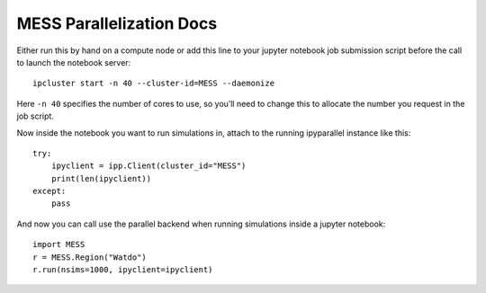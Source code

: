 .. _mess_parallelization:

MESS Parallelization Docs
-------------------------

Either run this by hand on a compute node or add this line to your
jupyter notebook job submission script before the call to launch the
notebook server:

::

   ipcluster start -n 40 --cluster-id=MESS --daemonize

Here ``-n 40`` specifies the number of cores to use, so you’ll need to
change this to allocate the number you request in the job script.

Now inside the notebook you want to run simulations in, attach to the
running ipyparallel instance like this:

::

   try:
       ipyclient = ipp.Client(cluster_id="MESS")
       print(len(ipyclient))
   except:
       pass

And now you can call use the parallel backend when running simulations
inside a jupyter notebook:

::

   import MESS
   r = MESS.Region("Watdo")
   r.run(nsims=1000, ipyclient=ipyclient)
